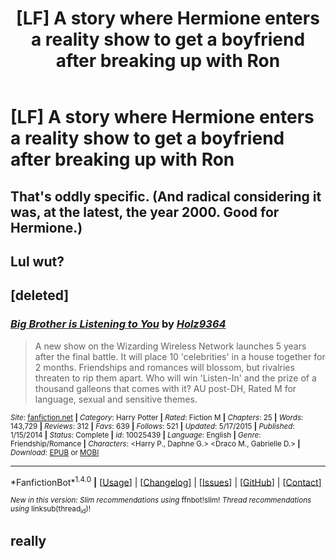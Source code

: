 #+TITLE: [LF] A story where Hermione enters a reality show to get a boyfriend after breaking up with Ron

* [LF] A story where Hermione enters a reality show to get a boyfriend after breaking up with Ron
:PROPERTIES:
:Author: AcidRegen
:Score: 3
:DateUnix: 1510444616.0
:DateShort: 2017-Nov-12
:FlairText: Request
:END:

** That's oddly specific. (And radical considering it was, at the latest, the year 2000. Good for Hermione.)
:PROPERTIES:
:Author: Shady-Trees
:Score: 2
:DateUnix: 1510464547.0
:DateShort: 2017-Nov-12
:END:


** Lul wut?
:PROPERTIES:
:Author: calyptoz
:Score: 2
:DateUnix: 1510455944.0
:DateShort: 2017-Nov-12
:END:


** [deleted]
:PROPERTIES:
:Score: 1
:DateUnix: 1510491710.0
:DateShort: 2017-Nov-12
:END:

*** [[http://www.fanfiction.net/s/10025439/1/][*/Big Brother is Listening to You/*]] by [[https://www.fanfiction.net/u/2020187/Holz9364][/Holz9364/]]

#+begin_quote
  A new show on the Wizarding Wireless Network launches 5 years after the final battle. It will place 10 'celebrities' in a house together for 2 months. Friendships and romances will blossom, but rivalries threaten to rip them apart. Who will win 'Listen-In' and the prize of a thousand galleons that comes with it? AU post-DH, Rated M for language, sexual and sensitive themes.
#+end_quote

^{/Site/: [[http://www.fanfiction.net/][fanfiction.net]] *|* /Category/: Harry Potter *|* /Rated/: Fiction M *|* /Chapters/: 25 *|* /Words/: 143,729 *|* /Reviews/: 312 *|* /Favs/: 639 *|* /Follows/: 521 *|* /Updated/: 5/17/2015 *|* /Published/: 1/15/2014 *|* /Status/: Complete *|* /id/: 10025439 *|* /Language/: English *|* /Genre/: Friendship/Romance *|* /Characters/: <Harry P., Daphne G.> <Draco M., Gabrielle D.> *|* /Download/: [[http://www.ff2ebook.com/old/ffn-bot/index.php?id=10025439&source=ff&filetype=epub][EPUB]] or [[http://www.ff2ebook.com/old/ffn-bot/index.php?id=10025439&source=ff&filetype=mobi][MOBI]]}

--------------

*FanfictionBot*^{1.4.0} *|* [[[https://github.com/tusing/reddit-ffn-bot/wiki/Usage][Usage]]] | [[[https://github.com/tusing/reddit-ffn-bot/wiki/Changelog][Changelog]]] | [[[https://github.com/tusing/reddit-ffn-bot/issues/][Issues]]] | [[[https://github.com/tusing/reddit-ffn-bot/][GitHub]]] | [[[https://www.reddit.com/message/compose?to=tusing][Contact]]]

^{/New in this version: Slim recommendations using/ ffnbot!slim! /Thread recommendations using/ linksub(thread_id)!}
:PROPERTIES:
:Author: FanfictionBot
:Score: 1
:DateUnix: 1510491745.0
:DateShort: 2017-Nov-12
:END:


** really
:PROPERTIES:
:Author: LoL_KK
:Score: 0
:DateUnix: 1510459939.0
:DateShort: 2017-Nov-12
:END:
